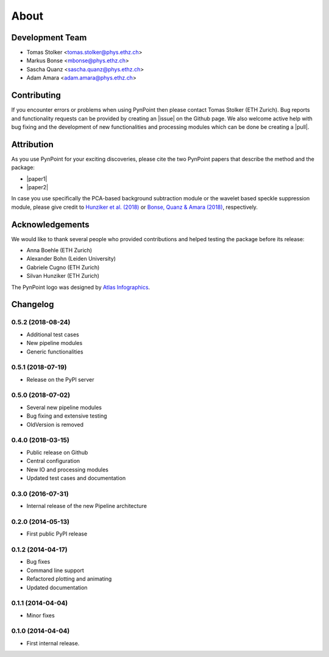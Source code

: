 .. _about:

About
=====

.. _team:

Development Team
----------------

* Tomas Stolker <tomas.stolker@phys.ethz.ch>
* Markus Bonse <mbonse@phys.ethz.ch>
* Sascha Quanz <sascha.quanz@phys.ethz.ch>
* Adam Amara <adam.amara@phys.ethz.ch>

.. _contributing:

Contributing
------------

If you encounter errors or problems when using PynPoint then please contact Tomas Stolker (ETH Zurich). Bug reports and functionality requests can be provided by creating an |issue| on the Github page. We also welcome active help with bug fixing and the development of new functionalities and processing modules which can be done be creating a |pull|.

.. |issue| raw:: html

   <a href="https://github.com/PynPoint/PynPoint/issues" target="_blank">issue</a>

.. |pull| raw:: html

   <a href="https://github.com/PynPoint/PynPoint/pulls" target="_blank">pull request</a>

.. _attribution:

Attribution
-----------

As you use PynPoint for your exciting discoveries, please cite the two PynPoint papers that describe the method and the package:

* |paper1|
* |paper2|

.. |paper1| raw:: html

   <a href="http://adsabs.harvard.edu/abs/2012MNRAS.427..948A" target="_blank">Amara, A. & Quanz, S. P., 2012, MNRAS, 427, 948</a>

.. |paper2| raw:: html

   <a href="http://adsabs.harvard.edu/abs/2015A%26C....10..107A" target="_blank">Amara, A., Quanz, S. P., and Akeret, J., 2015, A&C, 10, 107</a>

In case you use specifically the PCA-based background subtraction module or the wavelet based speckle suppression module, please give credit to `Hunziker et al. (2018) <http://adsabs.harvard.edu/abs/2018A%26A...611A..23H>`_ or `Bonse, Quanz & Amara (2018) <http://adsabs.harvard.edu/abs/2018arXiv180405063B>`_, respectively.


.. _acknowledgements:

Acknowledgements 
----------------

We would like to thank several people who provided contributions and helped testing the package before its release:

* Anna Boehle (ETH Zurich)
* Alexander Bohn (Leiden University)
* Gabriele Cugno (ETH Zurich)
* Silvan Hunziker (ETH Zurich)

The PynPoint logo was designed by `Atlas Infographics <https://atlas-infographics.nl>`_.

.. _history:

Changelog
---------

0.5.2 (2018-08-24)
++++++++++++++++++

* Additional test cases
* New pipeline modules
* Generic functionalities

0.5.1 (2018-07-19)
++++++++++++++++++

* Release on the PyPI server

0.5.0 (2018-07-02)
++++++++++++++++++

* Several new pipeline modules
* Bug fixing and extensive testing
* OldVersion is removed

0.4.0 (2018-03-15)
++++++++++++++++++

* Public release on Github
* Central configuration
* New IO and processing modules
* Updated test cases and documentation

0.3.0 (2016-07-31)
++++++++++++++++++

* Internal release of the new Pipeline architecture

0.2.0 (2014-05-13)
++++++++++++++++++

* First public PyPI release

0.1.2 (2014-04-17)
++++++++++++++++++

* Bug fixes
* Command line support
* Refactored plotting and animating
* Updated documentation

0.1.1 (2014-04-04)
++++++++++++++++++

* Minor fixes

0.1.0 (2014-04-04)
++++++++++++++++++

* First internal release.
